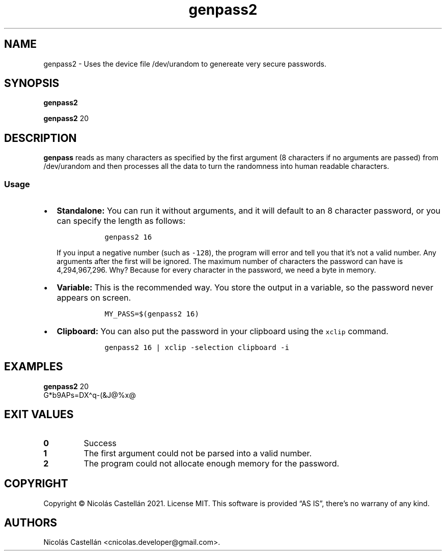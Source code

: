 .\" Automatically generated by Pandoc 2.14.0.3
.\"
.TH "genpass2" "1" "Dec 2021" "1.0.1" "GENPASS2"
.hy
.SH NAME
.PP
genpass2 - Uses the device file /dev/urandom to genereate very secure
passwords.
.SH SYNOPSIS
.PP
\f[B]genpass2\f[R]
.PP
\f[B]genpass2\f[R] 20
.SH DESCRIPTION
.PP
\f[B]genpass\f[R] reads as many characters as specified by the first
argument (8 characters if no arguments are passed) from /dev/urandom and
then processes all the data to turn the randomness into human readable
characters.
.SS Usage
.IP \[bu] 2
\f[B]Standalone:\f[R] You can run it without arguments, and it will
default to an 8 character password, or you can specify the length as
follows:
.RS 2
.IP
.nf
\f[C]
  genpass2 16
\f[R]
.fi
.PP
If you input a negative number (such as \f[C]-128\f[R]), the program
will error and tell you that it\[cq]s not a valid number.
Any arguments after the first will be ignored.
The maximum number of characters the password can have is 4,294,967,296.
Why?
Because for every character in the password, we need a byte in memory.
.RE
.IP \[bu] 2
\f[B]Variable:\f[R] This is the recommended way.
You store the output in a variable, so the password never appears on
screen.
.RS 2
.IP
.nf
\f[C]
  MY_PASS=$(genpass2 16)
\f[R]
.fi
.RE
.IP \[bu] 2
\f[B]Clipboard:\f[R] You can also put the password in your clipboard
using the \f[C]xclip\f[R] command.
.RS 2
.IP
.nf
\f[C]
  genpass2 16 | xclip -selection clipboard -i
\f[R]
.fi
.RE
.SH EXAMPLES
.PP
\f[B]genpass2\f[R] 20
.PD 0
.P
.PD
G*b9APs=DX\[ha]q-(&J\[at]%x\[at]
.SH EXIT VALUES
.TP
\f[B]0\f[R]
Success
.TP
\f[B]1\f[R]
The first argument could not be parsed into a valid number.
.TP
\f[B]2\f[R]
The program could not allocate enough memory for the password.
.SH COPYRIGHT
.PP
Copyright \[co] Nicol\['a]s Castell\['a]n 2021.
License MIT.
This software is provided \[lq]AS IS\[rq], there\[cq]s no warrany of any
kind.
.SH AUTHORS
Nicol\['a]s Castell\['a]n <cnicolas.developer@gmail.com>.
